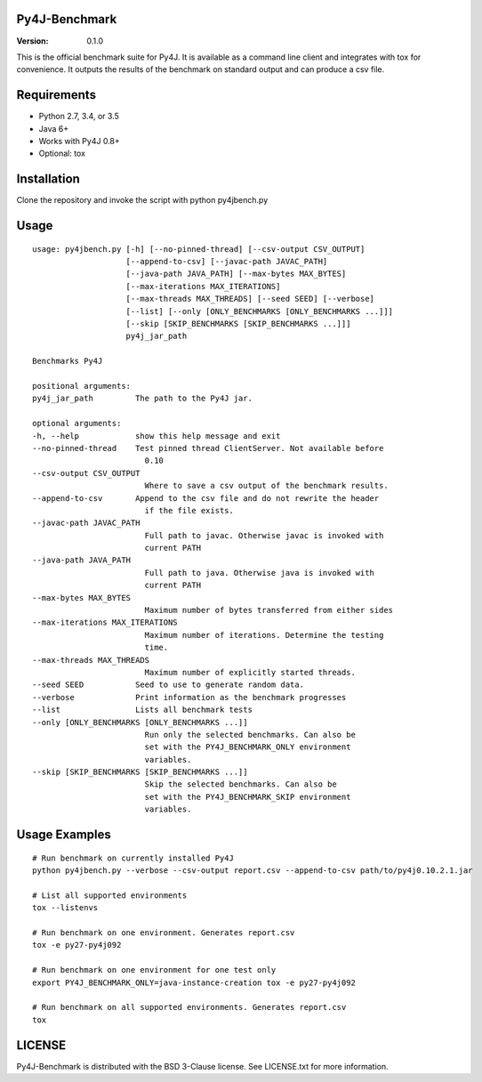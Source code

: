 Py4J-Benchmark
==============

:Version: 0.1.0

.. image:: https://img.shields.io/circleci/project/bartdag/py4j-benchmark.svg
    :target: https://circleci.com/gh/bartdag/py4j-benchmark

This is the official benchmark suite for Py4J. It is available as a command
line client and integrates with tox for convenience. It outputs the results of
the benchmark on standard output and can produce a csv file.

Requirements
============

- Python 2.7, 3.4, or 3.5
- Java 6+
- Works with Py4J 0.8+
- Optional: tox


Installation
============

Clone the repository and invoke the script with python py4jbench.py

Usage
=====

::


    usage: py4jbench.py [-h] [--no-pinned-thread] [--csv-output CSV_OUTPUT]
                        [--append-to-csv] [--javac-path JAVAC_PATH]
                        [--java-path JAVA_PATH] [--max-bytes MAX_BYTES]
                        [--max-iterations MAX_ITERATIONS]
                        [--max-threads MAX_THREADS] [--seed SEED] [--verbose]
                        [--list] [--only [ONLY_BENCHMARKS [ONLY_BENCHMARKS ...]]]
                        [--skip [SKIP_BENCHMARKS [SKIP_BENCHMARKS ...]]]
                        py4j_jar_path

    Benchmarks Py4J

    positional arguments:
    py4j_jar_path         The path to the Py4J jar.

    optional arguments:
    -h, --help            show this help message and exit
    --no-pinned-thread    Test pinned thread ClientServer. Not available before
                            0.10
    --csv-output CSV_OUTPUT
                            Where to save a csv output of the benchmark results.
    --append-to-csv       Append to the csv file and do not rewrite the header
                            if the file exists.
    --javac-path JAVAC_PATH
                            Full path to javac. Otherwise javac is invoked with
                            current PATH
    --java-path JAVA_PATH
                            Full path to java. Otherwise java is invoked with
                            current PATH
    --max-bytes MAX_BYTES
                            Maximum number of bytes transferred from either sides
    --max-iterations MAX_ITERATIONS
                            Maximum number of iterations. Determine the testing
                            time.
    --max-threads MAX_THREADS
                            Maximum number of explicitly started threads.
    --seed SEED           Seed to use to generate random data.
    --verbose             Print information as the benchmark progresses
    --list                Lists all benchmark tests
    --only [ONLY_BENCHMARKS [ONLY_BENCHMARKS ...]]
                            Run only the selected benchmarks. Can also be
                            set with the PY4J_BENCHMARK_ONLY environment
                            variables.
    --skip [SKIP_BENCHMARKS [SKIP_BENCHMARKS ...]]
                            Skip the selected benchmarks. Can also be
                            set with the PY4J_BENCHMARK_SKIP environment
                            variables.



Usage Examples
==============

::

    # Run benchmark on currently installed Py4J
    python py4jbench.py --verbose --csv-output report.csv --append-to-csv path/to/py4j0.10.2.1.jar

    # List all supported environments
    tox --listenvs

    # Run benchmark on one environment. Generates report.csv
    tox -e py27-py4j092

    # Run benchmark on one environment for one test only
    export PY4J_BENCHMARK_ONLY=java-instance-creation tox -e py27-py4j092

    # Run benchmark on all supported environments. Generates report.csv
    tox

LICENSE
=======

Py4J-Benchmark is distributed with the BSD 3-Clause license. See LICENSE.txt for more
information.
